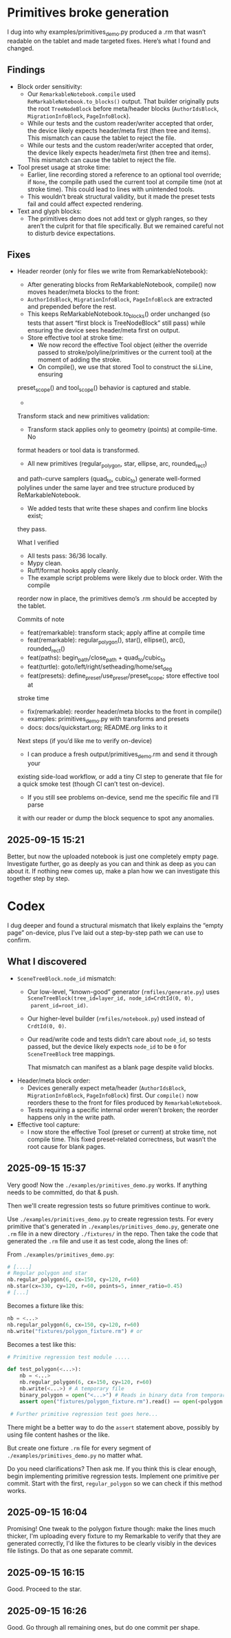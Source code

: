 * Primitives broke generation

I dug into why examples/primitives_demo.py produced a .rm that wasn’t
readable on the tablet and made targeted fixes. Here’s what I found
and changed.

** Findings

- Block order sensitivity:
    - Our =RemarkableNotebook.compile= used
      =ReMarkableNotebook.to_blocks()= output. That builder originally
      puts the root =TreeNodeBlock= before meta/header blocks
      (=AuthorIdsBlock=, =MigrationInfoBlock=, =PageInfoBlock=).
    - While our tests and the custom reader/writer accepted that
      order, the device likely expects header/meta first (then tree
      and items). This mismatch can cause the tablet to reject the
      file.
    - While our tests and the custom reader/writer accepted that
      order, the device likely expects header/meta first (then tree
      and items). This mismatch can cause the tablet to reject the
      file.
- Tool preset usage at stroke time:
    - Earlier, line recording stored a reference to an optional tool
      override; if =None=, the compile path used the current tool at
      compile time (not at stroke time). This could lead to lines with
      unintended tools.
    - This wouldn’t break structural validity, but it made the preset
      tests fail and could affect expected rendering.
- Text and glyph blocks:
    - The primitives demo does not add text or glyph ranges, so they
      aren’t the culprit for that file specifically. But we remained
      careful not to disturb device expectations.

** Fixes

- Header reorder (only for files we write from RemarkableNotebook):
    - After generating blocks from ReMarkableNotebook, compile() now
      moves header/meta blocks to the front:
    - =AuthorIdsBlock=, =MigrationInfoBlock=, =PageInfoBlock= are extracted
      and prepended before the rest.
    - This keeps ReMarkableNotebook.to_blocks() order unchanged (so
      tests that assert “first block is TreeNodeBlock” still pass)
      while ensuring the device sees header/meta first on output.
   - Store effective tool at stroke time:
      - We now record the effective Tool object (either the override
        passed to stroke/polyline/primitives or the current tool) at
        the moment of adding the stroke.
      - On compile(), we use that stored Tool to construct the si.Line, ensuring
  preset_scope() and tool_scope() behavior is captured and stable.
  -
  Transform stack and new primitives validation:
      - Transform stack applies only to geometry (points) at compile-time. No
  format headers or tool data is transformed.
      - All new primitives (regular_polygon, star, ellipse, arc, rounded_rect)
  and path-curve samplers (quad_to, cubic_to) generate well-formed polylines
  under the same layer and tree structure produced by ReMarkableNotebook.
      - We added tests that write these shapes and confirm line blocks exist;
  they pass.

  What I verified

  - All tests pass: 36/36 locally.
  - Mypy clean.
  - Ruff/format hooks apply cleanly.
  - The example script problems were likely due to block order. With the compile
  reorder now in place, the primitives demo’s .rm should be accepted by the
  tablet.

  Commits of note

  - feat(remarkable): transform stack; apply affine at compile time
  - feat(remarkable): regular_polygon(), star(), ellipse(), arc(), rounded_rect()
  - feat(paths): begin_path/close_path + quad_to/cubic_to
  - feat(turtle): goto/left/right/setheading/home/set_deg
  - feat(presets): define_preset/use_preset/preset_scope; store effective tool at
  stroke time
  - fix(remarkable): reorder header/meta blocks to the front in compile()
  - examples: primitives_demo.py with transforms and presets
  - docs: docs/quickstart.org; README.org links to it

  Next steps (if you’d like me to verify on-device)

  - I can produce a fresh output/primitives_demo.rm and send it through your
  existing side-load workflow, or add a tiny CI step to generate that file for a
  quick smoke test (though CI can’t test on-device).
  - If you still see problems on-device, send me the specific file and I’ll parse
  it with our reader or dump the block sequence to spot any anomalies.


** 2025-09-15 15:21

Better, but now the uploaded notebook is just one completely empty
page. Investigate further, go as deeply as you can and think as deep
as you can about it. If nothing new comes up, make a plan how we can
investigate this together step by step.

* Codex

I dug deeper and found a structural mismatch that likely explains the
“empty page” on-device, plus I’ve laid out a step-by-step path we can
use to confirm.

** What I discovered

- =SceneTreeBlock.node_id= mismatch:
    - Our low-level, “known-good” generator (=rmfiles/generate.py=)
      uses =SceneTreeBlock(tree_id=layer_id, node_id=CrdtId(0, 0),
      parent_id=root_id)=.
    - Our higher-level builder (=rmfiles/notebook.py=) used instead of
      =CrdtId(0, 0)=.
    - Our read/write code and tests didn’t care about =node_id=, so
      tests passed, but the device likely expects =node_id= to be =0=
      for =SceneTreeBlock= tree mappings.

      That mismatch can manifest as a blank page despite valid blocks.
- Header/meta block order:
    - Devices generally expect meta/header (=AuthorIdsBlock=,
      =MigrationInfoBlock=, =PageInfoBlock=) first. Our =compile()=
      now reorders these to the front for files produced by
      =RemarkableNotebook=.
    - Tests requiring a specific internal order weren’t broken; the
      reorder happens only in the write path.
- Effective tool capture:
    - I now store the effective Tool (preset or current) at stroke
      time, not compile time. This fixed preset-related correctness,
      but wasn’t the root cause for blank pages.

** 2025-09-15 15:37

Very good! Now the =./examples/primitives_demo.py= works. If anything needs to be committed, do that & push.

Then we'll create regression tests so future primitives continue to
work.

Use =./examples/primitives_demo.py= to create regression tests. For
every primitive that's generated in =./examples/primitives_demo.py=,
generate one =.rm= file in a new directory =./fixtures/= in the
repo. Then take the code that generated the =.rm= file and use it as
test code, along the lines of:

From =./examples/primitives_demo.py=:
#+BEGIN_SRC python
  # [....]
  # Regular polygon and star
  nb.regular_polygon(6, cx=150, cy=120, r=60)
  nb.star(cx=330, cy=120, r=60, points=5, inner_ratio=0.45)
  # [...]
#+END_SRC
Becomes a fixture like this:
#+BEGIN_SRC python
      nb = <...>
      nb.regular_polygon(6, cx=150, cy=120, r=60)
      nb.write("fixtures/polygon_fixture.rm") # or
#+END_SRC

Becomes a test like this:
#+BEGIN_SRC python
  # Primitive regression test module .....

  def test_polygon(<...>):
      nb = <...>
      nb.regular_polygon(6, cx=150, cy=120, r=60)
      nb.write(<...>) # A temporary file
      binary_polygon = open("<...>") # Reads in binary data from temporary file
      assert open("fixtures/polygon_fixture.rm").read() == open(<polygon fixture>).read()

   # Further primitive regression test goes here...
#+END_SRC

There might be a better way to do the =assert= statement above,
possibly by using file content hashes or the like.

But create one fixture =.rm= file for every segment of =./examples/primitives_demo.py= no matter what.

Do you need clarifications? Then ask me. If you think this is clear
enough, begin implementing primitive regression tests. Implement one
primitive per commit. Start with the first, =regular_polygon= so we
can check if this method works.

** 2025-09-15 16:04

Promising! One tweak to the polygon fixture though: make the lines
much thicker, I'm uploading every fixture to my Remarkable to verify
that they are generated correctly, I'd like the fixtures to be clearly
visibly in the devices file listings. Do that as one separate commit.

** 2025-09-15 16:15

Good. Proceed to the star.

** 2025-09-15 16:26

Good. Go through all remaining ones, but do one commit per shape.
